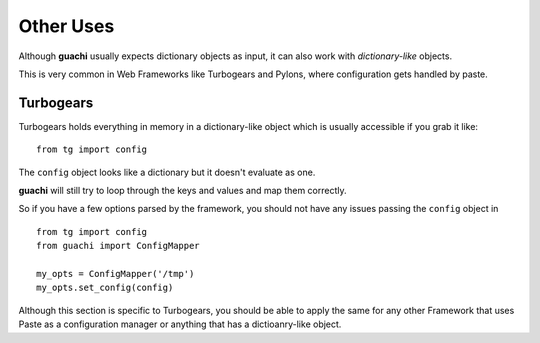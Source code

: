 .. _other_uses:

Other Uses
===========
Although **guachi** usually expects dictionary objects as input, it can 
also work with *dictionary-like* objects.

This is very common in Web Frameworks like Turbogears and Pylons, where 
configuration gets handled by paste.

Turbogears
---------------
Turbogears holds everything in memory in a dictionary-like object which is 
usually accessible if you grab it like::

    from tg import config 

The ``config`` object looks like a dictionary but it doesn't evaluate as one.

**guachi** will still try to loop through the keys and values and map them correctly.

So if you have a few options parsed by the framework, you should not have any 
issues passing the ``config`` object in ::

    from tg import config 
    from guachi import ConfigMapper

    my_opts = ConfigMapper('/tmp')
    my_opts.set_config(config)

Although this section is specific to Turbogears, you should be able to apply the same 
for any other Framework that uses Paste as a configuration manager or anything that 
has a dictioanry-like object.
